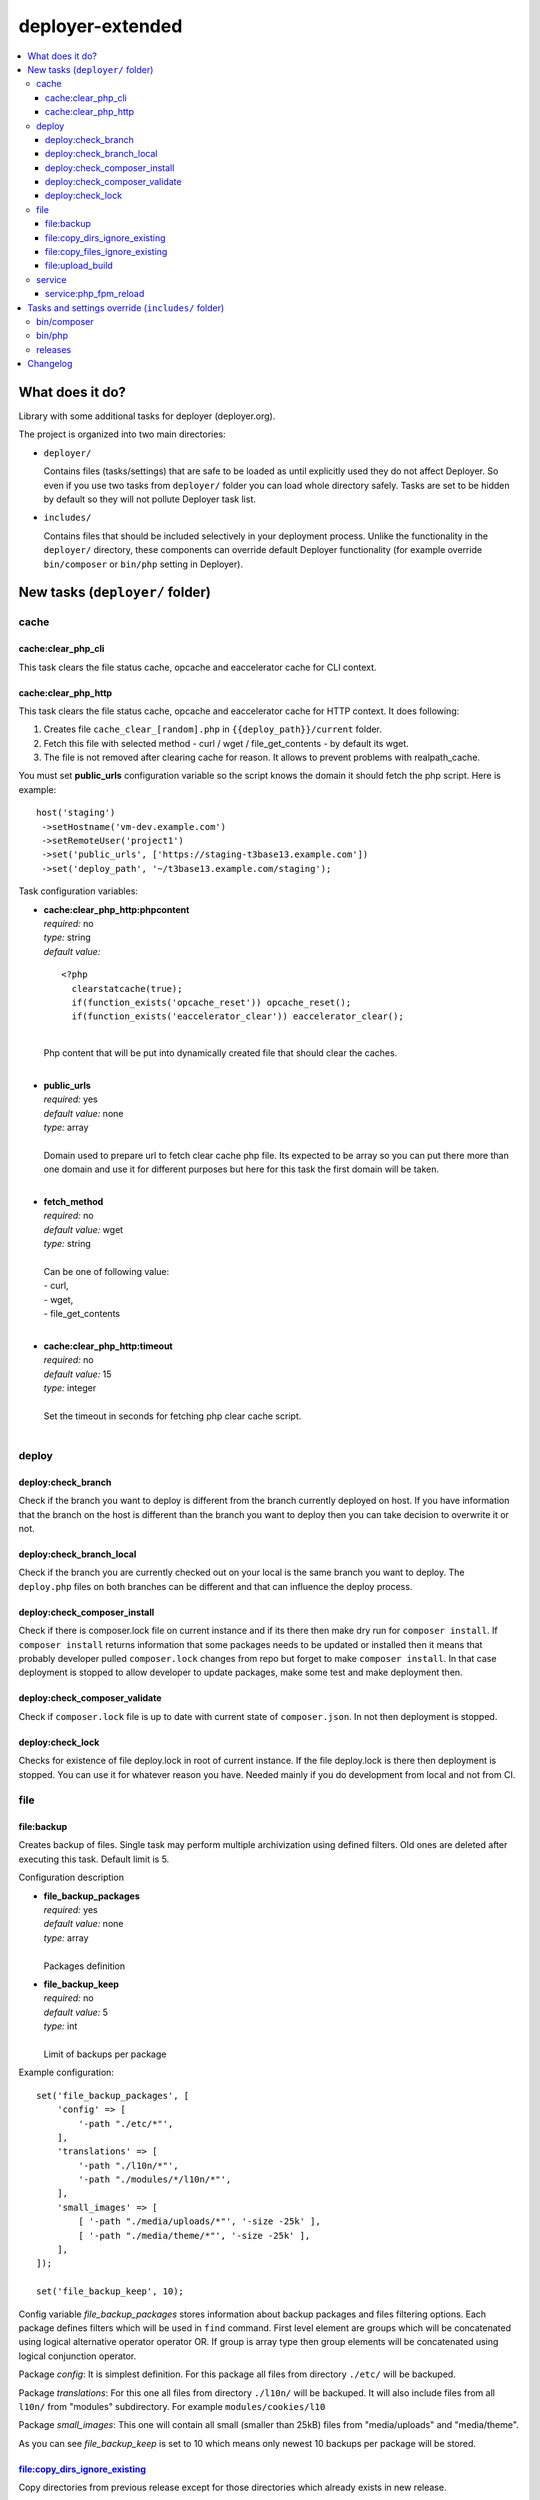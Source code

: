 deployer-extended
=================

    .. image:: http://img.shields.io/packagist/v/sourcebroker/deployer-extended.svg?style=flat
        :target: https://packagist.org/packages/sourcebroker/deployer-extended

    .. image:: https://img.shields.io/badge/license-MIT-blue.svg?style=flat
        :target: https://packagist.org/packages/sourcebroker/deployer-extended

.. contents:: :local:

What does it do?
----------------

Library with some additional tasks for deployer (deployer.org).

The project is organized into two main directories:

- ``deployer/``

  Contains files (tasks/settings) that are safe to be loaded as until explicitly used they do not affect Deployer.
  So even if you use two tasks from ``deployer/`` folder you can load whole directory safely. Tasks are set to
  be hidden by default so they will not pollute Deployer task list.

- ``includes/``

  Contains files that should be included selectively in your deployment process.
  Unlike the functionality in the ``deployer/`` directory, these components can override default Deployer functionality
  (for example override ``bin/composer`` or ``bin/php`` setting in Deployer).

New tasks (``deployer/`` folder)
----------------------------

cache
~~~~~

cache:clear_php_cli
+++++++++++++++++++

This task clears the file status cache, opcache and eaccelerator cache for CLI context.

cache:clear_php_http
++++++++++++++++++++

This task clears the file status cache, opcache and eaccelerator cache for HTTP context. It does following:

1) Creates file ``cache_clear_[random].php`` in ``{{deploy_path}}/current`` folder.
2) Fetch this file with selected method - curl / wget / file_get_contents - by default its wget.
3) The file is not removed after clearing cache for reason. It allows to prevent problems with realpath_cache.

You must set **public_urls** configuration variable so the script knows the domain it should fetch the php script.
Here is example:

::

   host('staging')
    ->setHostname('vm-dev.example.com')
    ->setRemoteUser('project1')
    ->set('public_urls', ['https://staging-t3base13.example.com'])
    ->set('deploy_path', '~/t3base13.example.com/staging');


Task configuration variables:

- | **cache:clear_php_http:phpcontent**
  | *required:* no
  | *type:* string
  | *default value:*
  ::

    <?php
      clearstatcache(true);
      if(function_exists('opcache_reset')) opcache_reset();
      if(function_exists('eaccelerator_clear')) eaccelerator_clear();

  |
  | Php content that will be put into dynamically created file that should clear the caches.
  |

- | **public_urls**
  | *required:* yes
  | *default value:* none
  | *type:* array
  |
  | Domain used to prepare url to fetch clear cache php file. Its expected to be array so you can put there more than one
    domain and use it for different purposes but here for this task the first domain will be taken.
  |

- | **fetch_method**
  | *required:* no
  | *default value:* wget
  | *type:* string
  |
  | Can be one of following value:
  | - curl,
  | - wget,
  | - file_get_contents
  |

- | **cache:clear_php_http:timeout**
  | *required:* no
  | *default value:* 15
  | *type:* integer
  |
  | Set the timeout in seconds for fetching php clear cache script.
  |


deploy
~~~~~~

deploy:check_branch
+++++++++++++++++++

Check if the branch you want to deploy is different from the branch currently deployed on host. If you have information that
the branch on the host is different than the branch you want to deploy then you can take decision to overwrite it or not.

deploy:check_branch_local
+++++++++++++++++++++++++

Check if the branch you are currently checked out on your local is the same branch you want to deploy.
The ``deploy.php`` files on both branches can be different and that can influence the deploy process.

deploy:check_composer_install
+++++++++++++++++++++++++++++

Check if there is composer.lock file on current instance and if its there then make dry run for
``composer install``. If ``composer install`` returns information that some packages needs to be updated
or installed then it means that probably developer pulled ``composer.lock`` changes from repo but forget
to make ``composer install``. In that case deployment is stopped to allow developer to update packages,
make some test and make deployment then.

deploy:check_composer_validate
++++++++++++++++++++++++++++++

Check if ``composer.lock`` file is up to date with current state of ``composer.json``.
In not then deployment is stopped.

deploy:check_lock
+++++++++++++++++

Checks for existence of file deploy.lock in root of current instance. If the file deploy.lock is there then
deployment is stopped. You can use it for whatever reason you have. Needed mainly if you do development from
local and not from CI.


file
~~~~
file\:backup
++++++++++++

Creates backup of files. Single task may perform multiple archivization using defined filters.
Old ones are deleted after executing this task. Default limit is 5.

Configuration description

- | **file_backup_packages**
  | *required:* yes
  | *default value:* none
  | *type:* array
  |
  | Packages definition

- | **file_backup_keep**
  | *required:* no
  | *default value:* 5
  | *type:* int
  |
  | Limit of backups per package

Example configuration:
::

    set('file_backup_packages', [
        'config' => [
            '-path "./etc/*"',
        ],
        'translations' => [
            '-path "./l10n/*"',
            '-path "./modules/*/l10n/*"',
        ],
        'small_images' => [
            [ '-path "./media/uploads/*"', '-size -25k' ],
            [ '-path "./media/theme/*"', '-size -25k' ],
        ],
    ]);

    set('file_backup_keep', 10);

Config variable *file_backup_packages* stores information about backup packages and files filtering options.
Each package defines filters which will be used in ``find`` command.
First level element are groups which will be concatenated using logical alternative operator operator OR.
If group is array type then group elements will be concatenated using logical conjunction operator.

Package *config*:
It is simplest definition.
For this package all files from directory ``./etc/`` will be backuped.

Package *translations*:
For this one all files from directory ``./l10n/`` will be backuped.
It will also include files from all ``l10n/`` from "modules" subdirectory.
For example ``modules/cookies/l10``

Package *small_images*:
This one will contain all small (smaller than 25kB) files from "media/uploads" and "media/theme".

As you can see *file_backup_keep* is set to 10 which means only newest 10 backups per package will be stored.


file:copy_dirs_ignore_existing
++++++++++++++++++++++++++++++

Copy directories from previous release except for those directories which already exists in new release.

file:copy_files_ignore_existing
+++++++++++++++++++++++++++++++

Copy files from previous release except for those files which already exists in new release.

file:upload_build
+++++++++++++++++++++++++++++++

Upload files not defined in ``clear_paths``, ``shared_files``, ``shared_dirs``.
Can be used as good default for uploading build from CI.


service
~~~~~~~

service:php_fpm_reload
++++++++++++++++++++++

Very simple task for php-fpm reloading. There is lot of different ways to reload php-fpm depending on hoster configuration.
The command can look like ``nine-flush-fpm`` (nine.ch hoster), ``killall -9 php-cgi`` (hostpoint.ch hoster) or just more
regular ``sudo service php84-fpm reload``.

All you need to do is to add to host configuration ``service_php_fpm_reload_command`` setting with command that should be executed.

Example:

::

 host('production')
   ->setHostname('my.example.com')
   ->setRemoteUser('deploy')
   ->set('deploy')
   ->set('service_php_fpm_reload_command', 'sudo service php84-fpm reload')

Then add it also to you deploy flow like ``after('deploy:symlink', 'service:php_fpm_reload');``;
This is not done here as the rule is that ``sourcebroker/deployer-extended`` should not override default Deployer tasks
or settings.

Tasks and settings override (``includes/`` folder)
--------------------------------------------------

bin/composer
~~~~~~~~~~~~

In ``includes/settings/bin_composer.php`` you can find ``bin/composer`` setting override. This implementation has more functionality
compared to default Deployer version. It allows to install specific version of composer and later check if composer
is up to date.

- | **composer_version**
  | *required:* no
  | *default value:* null
  |
  | Install specific composer version. Use tags. Valid tags are here https://github.com/composer/composer/tags .
  |

- | **composer_channel**
  | *required:* no
  | *default value:* stable
  |
  | Install latest version from channel. Set this variable to '1' or '2' (or 'stable', 'snapshot', 'preview'). Read more on composer docs.
  | Default value is ``stable`` which will install latest version of composer.
  |

- | **composer_channel_autoupdate**
  | *required:* no
  | *default value:* true
  |
  | If set then on each deploy the composer is checked for latest version according to ``composer_channel`` settings.
  | Default value is ``true``.
  |


bin/php
~~~~~~~

In ``includes/settings/bin_php.php`` you can find ``bin/php`` setting override. This implementation has more functionality
compared to default Deployer version.

It works like:

1. It takes as first ``php_version`` if it is set explicitly for host.
2. If ``php_version`` is not set for host then ``composer.json`` file is searched for ``['config']['platform']['php']``
   and if not found then for ``['require']['php']``.
3. Values set from point 1 or point 2 are then normalised to 'X.Y' and system is checked for specific PHP binaries
   with ``which('phpX.Y')`` and ``which('phpXY')``.
4. If none of ``php_version``,  ``['config']['platform']['php']``,  ``['require']['php']`` are set then there
   is standard check for ``which('php')``.

Generally after you include this you can completely forget about ``bin/php`` setting.


releases
~~~~~~~~

In ``includes/tasks/releases.php`` you can find ``release`` task override.

This task solves performance problems of original Deployer "releases" task.
Read more at PR added https://github.com/deployphp/deployer/pull/4034

Issue has been solved but will be available only in Deployer 8. If you still want it in Deployer 7 then here it is.


Changelog
---------

See https://github.com/sourcebroker/deployer-extended/blob/master/CHANGELOG.rst
